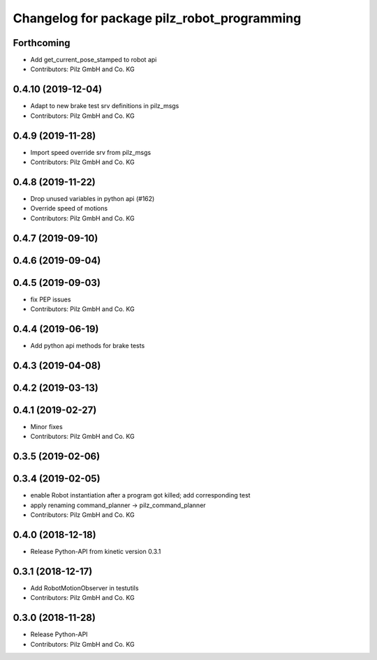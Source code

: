 ^^^^^^^^^^^^^^^^^^^^^^^^^^^^^^^^^^^^^^^^^^^^
Changelog for package pilz_robot_programming
^^^^^^^^^^^^^^^^^^^^^^^^^^^^^^^^^^^^^^^^^^^^

Forthcoming
-----------
* Add get_current_pose_stamped to robot api
* Contributors: Pilz GmbH and Co. KG

0.4.10 (2019-12-04)
-------------------
* Adapt to new brake test srv definitions in pilz_msgs
* Contributors: Pilz GmbH and Co. KG

0.4.9 (2019-11-28)
------------------
* Import speed override srv from pilz_msgs
* Contributors: Pilz GmbH and Co. KG

0.4.8 (2019-11-22)
------------------
* Drop unused variables in python api (#162)
* Override speed of motions
* Contributors: Pilz GmbH and Co. KG

0.4.7 (2019-09-10)
------------------

0.4.6 (2019-09-04)
------------------

0.4.5 (2019-09-03)
------------------
* fix PEP issues
* Contributors: Pilz GmbH and Co. KG

0.4.4 (2019-06-19)
------------------
* Add python api methods for brake tests

0.4.3 (2019-04-08)
------------------

0.4.2 (2019-03-13)
------------------

0.4.1 (2019-02-27)
------------------
* Minor fixes
* Contributors: Pilz GmbH and Co. KG

0.3.5 (2019-02-06)
------------------

0.3.4 (2019-02-05)
------------------
* enable Robot instantiation after a program got killed; add corresponding test
* apply renaming command_planner -> pilz_command_planner
* Contributors: Pilz GmbH and Co. KG

0.4.0 (2018-12-18)
------------------
* Release Python-API from kinetic version 0.3.1

0.3.1 (2018-12-17)
------------------
* Add RobotMotionObserver in testutils
* Contributors: Pilz GmbH and Co. KG

0.3.0 (2018-11-28)
------------------
* Release Python-API
* Contributors: Pilz GmbH and Co. KG
